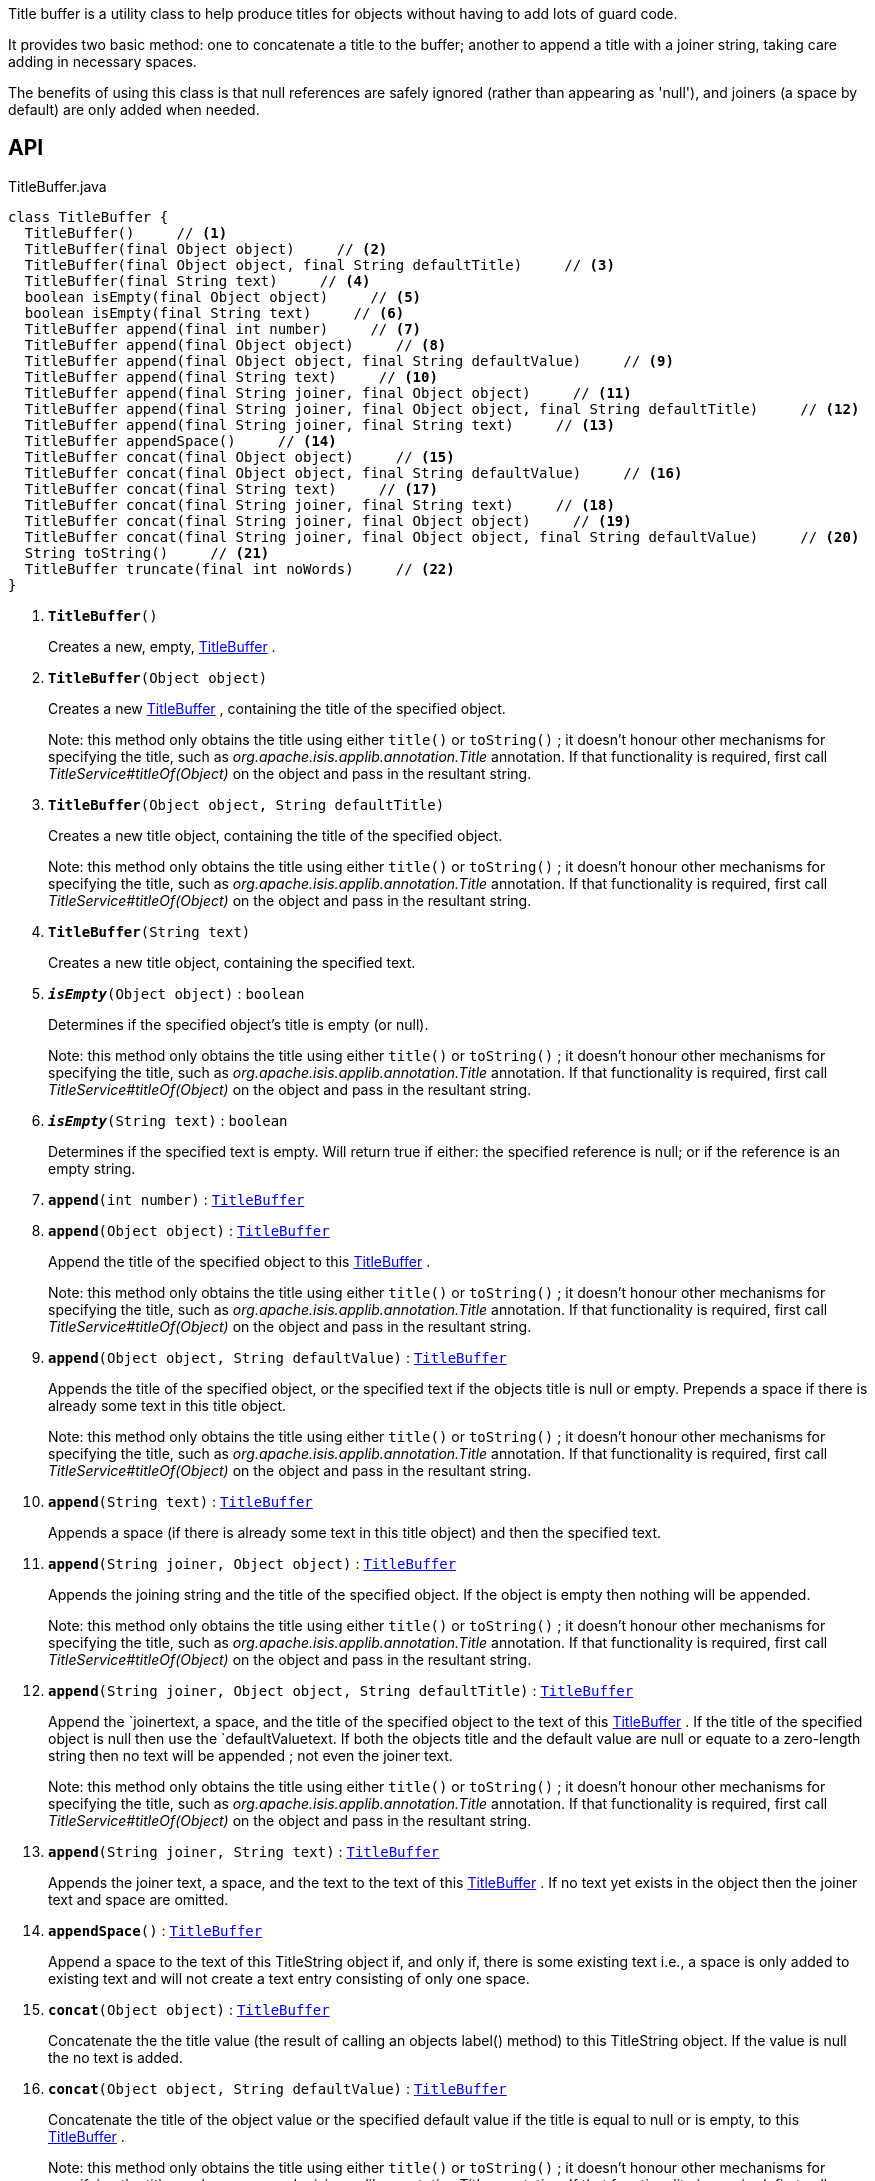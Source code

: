 :Notice: Licensed to the Apache Software Foundation (ASF) under one or more contributor license agreements. See the NOTICE file distributed with this work for additional information regarding copyright ownership. The ASF licenses this file to you under the Apache License, Version 2.0 (the "License"); you may not use this file except in compliance with the License. You may obtain a copy of the License at. http://www.apache.org/licenses/LICENSE-2.0 . Unless required by applicable law or agreed to in writing, software distributed under the License is distributed on an "AS IS" BASIS, WITHOUT WARRANTIES OR  CONDITIONS OF ANY KIND, either express or implied. See the License for the specific language governing permissions and limitations under the License.

Title buffer is a utility class to help produce titles for objects without having to add lots of guard code.

It provides two basic method: one to concatenate a title to the buffer; another to append a title with a joiner string, taking care adding in necessary spaces.

The benefits of using this class is that null references are safely ignored (rather than appearing as 'null'), and joiners (a space by default) are only added when needed.

== API

.TitleBuffer.java
[source,java]
----
class TitleBuffer {
  TitleBuffer()     // <.>
  TitleBuffer(final Object object)     // <.>
  TitleBuffer(final Object object, final String defaultTitle)     // <.>
  TitleBuffer(final String text)     // <.>
  boolean isEmpty(final Object object)     // <.>
  boolean isEmpty(final String text)     // <.>
  TitleBuffer append(final int number)     // <.>
  TitleBuffer append(final Object object)     // <.>
  TitleBuffer append(final Object object, final String defaultValue)     // <.>
  TitleBuffer append(final String text)     // <.>
  TitleBuffer append(final String joiner, final Object object)     // <.>
  TitleBuffer append(final String joiner, final Object object, final String defaultTitle)     // <.>
  TitleBuffer append(final String joiner, final String text)     // <.>
  TitleBuffer appendSpace()     // <.>
  TitleBuffer concat(final Object object)     // <.>
  TitleBuffer concat(final Object object, final String defaultValue)     // <.>
  TitleBuffer concat(final String text)     // <.>
  TitleBuffer concat(final String joiner, final String text)     // <.>
  TitleBuffer concat(final String joiner, final Object object)     // <.>
  TitleBuffer concat(final String joiner, final Object object, final String defaultValue)     // <.>
  String toString()     // <.>
  TitleBuffer truncate(final int noWords)     // <.>
}
----

<.> `[teal]#*TitleBuffer*#()`
+
--
Creates a new, empty, xref:system:generated:index/applib/util/TitleBuffer.adoc[TitleBuffer] .
--
<.> `[teal]#*TitleBuffer*#(Object object)`
+
--
Creates a new xref:system:generated:index/applib/util/TitleBuffer.adoc[TitleBuffer] , containing the title of the specified object.

Note: this method only obtains the title using either `title()` or `toString()` ; it doesn't honour other mechanisms for specifying the title, such as _org.apache.isis.applib.annotation.Title_ annotation. If that functionality is required, first call _TitleService#titleOf(Object)_ on the object and pass in the resultant string.
--
<.> `[teal]#*TitleBuffer*#(Object object, String defaultTitle)`
+
--
Creates a new title object, containing the title of the specified object.

Note: this method only obtains the title using either `title()` or `toString()` ; it doesn't honour other mechanisms for specifying the title, such as _org.apache.isis.applib.annotation.Title_ annotation. If that functionality is required, first call _TitleService#titleOf(Object)_ on the object and pass in the resultant string.
--
<.> `[teal]#*TitleBuffer*#(String text)`
+
--
Creates a new title object, containing the specified text.
--
<.> `[teal]#*_isEmpty_*#(Object object)` : `boolean`
+
--
Determines if the specified object's title is empty (or null).

Note: this method only obtains the title using either `title()` or `toString()` ; it doesn't honour other mechanisms for specifying the title, such as _org.apache.isis.applib.annotation.Title_ annotation. If that functionality is required, first call _TitleService#titleOf(Object)_ on the object and pass in the resultant string.
--
<.> `[teal]#*_isEmpty_*#(String text)` : `boolean`
+
--
Determines if the specified text is empty. Will return true if either: the specified reference is null; or if the reference is an empty string.
--
<.> `[teal]#*append*#(int number)` : `xref:system:generated:index/applib/util/TitleBuffer.adoc[TitleBuffer]`
<.> `[teal]#*append*#(Object object)` : `xref:system:generated:index/applib/util/TitleBuffer.adoc[TitleBuffer]`
+
--
Append the title of the specified object to this xref:system:generated:index/applib/util/TitleBuffer.adoc[TitleBuffer] .

Note: this method only obtains the title using either `title()` or `toString()` ; it doesn't honour other mechanisms for specifying the title, such as _org.apache.isis.applib.annotation.Title_ annotation. If that functionality is required, first call _TitleService#titleOf(Object)_ on the object and pass in the resultant string.
--
<.> `[teal]#*append*#(Object object, String defaultValue)` : `xref:system:generated:index/applib/util/TitleBuffer.adoc[TitleBuffer]`
+
--
Appends the title of the specified object, or the specified text if the objects title is null or empty. Prepends a space if there is already some text in this title object.

Note: this method only obtains the title using either `title()` or `toString()` ; it doesn't honour other mechanisms for specifying the title, such as _org.apache.isis.applib.annotation.Title_ annotation. If that functionality is required, first call _TitleService#titleOf(Object)_ on the object and pass in the resultant string.
--
<.> `[teal]#*append*#(String text)` : `xref:system:generated:index/applib/util/TitleBuffer.adoc[TitleBuffer]`
+
--
Appends a space (if there is already some text in this title object) and then the specified text.
--
<.> `[teal]#*append*#(String joiner, Object object)` : `xref:system:generated:index/applib/util/TitleBuffer.adoc[TitleBuffer]`
+
--
Appends the joining string and the title of the specified object. If the object is empty then nothing will be appended.

Note: this method only obtains the title using either `title()` or `toString()` ; it doesn't honour other mechanisms for specifying the title, such as _org.apache.isis.applib.annotation.Title_ annotation. If that functionality is required, first call _TitleService#titleOf(Object)_ on the object and pass in the resultant string.
--
<.> `[teal]#*append*#(String joiner, Object object, String defaultTitle)` : `xref:system:generated:index/applib/util/TitleBuffer.adoc[TitleBuffer]`
+
--
Append the `joinertext, a space, and the title of the specified object to the text of this xref:system:generated:index/applib/util/TitleBuffer.adoc[TitleBuffer] . If the title of the specified object is null then use the `defaultValuetext. If both the objects title and the default value are null or equate to a zero-length string then no text will be appended ; not even the joiner text.

Note: this method only obtains the title using either `title()` or `toString()` ; it doesn't honour other mechanisms for specifying the title, such as _org.apache.isis.applib.annotation.Title_ annotation. If that functionality is required, first call _TitleService#titleOf(Object)_ on the object and pass in the resultant string.
--
<.> `[teal]#*append*#(String joiner, String text)` : `xref:system:generated:index/applib/util/TitleBuffer.adoc[TitleBuffer]`
+
--
Appends the joiner text, a space, and the text to the text of this xref:system:generated:index/applib/util/TitleBuffer.adoc[TitleBuffer] . If no text yet exists in the object then the joiner text and space are omitted.
--
<.> `[teal]#*appendSpace*#()` : `xref:system:generated:index/applib/util/TitleBuffer.adoc[TitleBuffer]`
+
--
Append a space to the text of this TitleString object if, and only if, there is some existing text i.e., a space is only added to existing text and will not create a text entry consisting of only one space.
--
<.> `[teal]#*concat*#(Object object)` : `xref:system:generated:index/applib/util/TitleBuffer.adoc[TitleBuffer]`
+
--
Concatenate the the title value (the result of calling an objects label() method) to this TitleString object. If the value is null the no text is added.
--
<.> `[teal]#*concat*#(Object object, String defaultValue)` : `xref:system:generated:index/applib/util/TitleBuffer.adoc[TitleBuffer]`
+
--
Concatenate the title of the object value or the specified default value if the title is equal to null or is empty, to this xref:system:generated:index/applib/util/TitleBuffer.adoc[TitleBuffer] .

Note: this method only obtains the title using either `title()` or `toString()` ; it doesn't honour other mechanisms for specifying the title, such as _org.apache.isis.applib.annotation.Title_ annotation. If that functionality is required, first call _TitleService#titleOf(Object)_ on the object and pass in the resultant string.
--
<.> `[teal]#*concat*#(String text)` : `xref:system:generated:index/applib/util/TitleBuffer.adoc[TitleBuffer]`
+
--
Concatenate the specified text on to the end of the text of this xref:system:generated:index/applib/util/TitleBuffer.adoc[TitleBuffer] .
--
<.> `[teal]#*concat*#(String joiner, String text)` : `xref:system:generated:index/applib/util/TitleBuffer.adoc[TitleBuffer]`
+
--
Concatenate the joiner text and the text to the text of this xref:system:generated:index/applib/util/TitleBuffer.adoc[TitleBuffer] object. If no text yet exists in the object then the joiner text is omitted.
--
<.> `[teal]#*concat*#(String joiner, Object object)` : `xref:system:generated:index/applib/util/TitleBuffer.adoc[TitleBuffer]`
+
--
Concatenate the joiner text and the title of the object to the text of this xref:system:generated:index/applib/util/TitleBuffer.adoc[TitleBuffer] . If no object yet exists in the object then the joiner text is omitted.

Note: this method only obtains the title using either `title()` or `toString()` ; it doesn't honour other mechanisms for specifying the title, such as _org.apache.isis.applib.annotation.Title_ annotation. If that functionality is required, first call _TitleService#titleOf(Object)_ on the object and pass in the resultant string.
--
<.> `[teal]#*concat*#(String joiner, Object object, String defaultValue)` : `xref:system:generated:index/applib/util/TitleBuffer.adoc[TitleBuffer]`
+
--
Concatenate the joiner text and the title of the object to the text of this xref:system:generated:index/applib/util/TitleBuffer.adoc[TitleBuffer] object. If no object yet exists in the object then defaultValue is used instead.

Note: this method only obtains the title using either `title()` or `toString()` ; it doesn't honour other mechanisms for specifying the title, such as _org.apache.isis.applib.annotation.Title_ annotation. If that functionality is required, first call _TitleService#titleOf(Object)_ on the object and pass in the resultant string.
--
<.> `[teal]#*toString*#()` : `String`
+
--
Returns a String that represents the value of this object.
--
<.> `[teal]#*truncate*#(int noWords)` : `xref:system:generated:index/applib/util/TitleBuffer.adoc[TitleBuffer]`
+
--
Truncates this title so it has a maximum number of words. Spaces are used to determine words, thus two spaces in a title will cause two words to be mistakenly identified.
--

